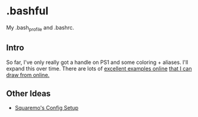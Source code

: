 * .bashful

  My .bash_profile and .bashrc.

** Intro
  
  So far, I've only really got a handle on PS1 and some coloring + aliases.
  I'll expand this over time. There are lots of [[https://natelandau.com/my-mac-osx-bash_profile/][excellent examples online]] 
  [[https://gist.github.com/paulocheque/3667381][that I can draw from online.]]

** Other Ideas

- [[https://github.com/squaremo/dotfiles/tree/master/configs/core/emacs.d][Squaremo's Config Setup]]

